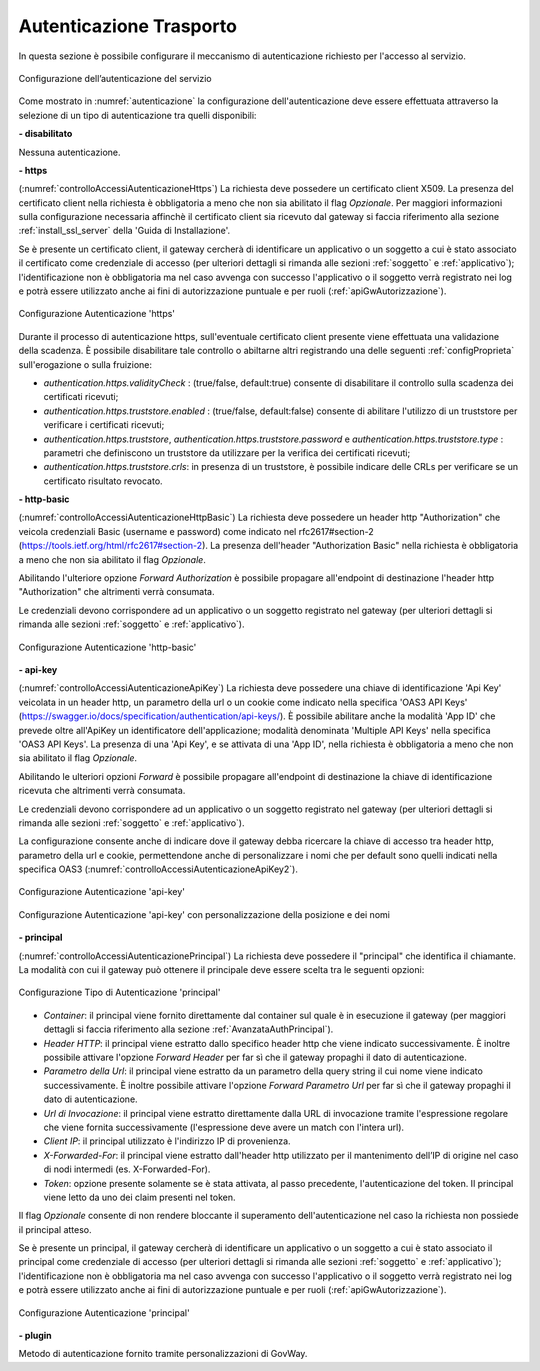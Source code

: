 .. _apiGwAutenticazione:

Autenticazione Trasporto
^^^^^^^^^^^^^^^^^^^^^^^^

In questa sezione è possibile configurare il meccanismo di
autenticazione richiesto per l'accesso al servizio. 

.. figure:: ../../_figure_console/Autenticazione.png
    :scale: 100%
    :align: center
    :name: autenticazione

    Configurazione dell’autenticazione del servizio

Come mostrato in :numref:`autenticazione` la configurazione dell'autenticazione deve essere effettuata attraverso la selezione di un tipo di autenticazione tra quelli disponibili:

**- disabilitato**

Nessuna autenticazione.

**- https** 

(:numref:`controlloAccessiAutenticazioneHttps`)
La richiesta deve possedere un certificato client X509. La presenza del certificato client nella richiesta è obbligatoria a meno che non sia abilitato il flag *Opzionale*. Per maggiori informazioni sulla configurazione necessaria affinchè il certificato client sia ricevuto dal gateway si faccia riferimento alla sezione :ref:`install_ssl_server` della 'Guida di Installazione'.

Se è presente un certificato client, il gateway cercherà di identificare un applicativo o un soggetto a cui è stato associato il certificato come credenziale di accesso (per ulteriori dettagli si rimanda alle sezioni :ref:`soggetto` e :ref:`applicativo`); l'identificazione non è obbligatoria ma nel caso avvenga con successo l'applicativo o il soggetto verrà registrato nei log e potrà essere utilizzato anche ai fini di autorizzazione puntuale e per ruoli (:ref:`apiGwAutorizzazione`).
	
.. _controlloAccessiAutenticazioneHttps:

.. figure:: ../../_figure_console/controlloAccessiAutenticazioneHttps.png
    :scale: 80%
    :align: center

    Configurazione Autenticazione 'https'

Durante il processo di autenticazione https, sull'eventuale certificato client presente viene effettuata una validazione della scadenza. È possibile disabilitare tale controllo o abiltarne altri registrando una delle seguenti :ref:`configProprieta` sull'erogazione o sulla fruizione:

- *authentication.https.validityCheck* : (true/false, default:true) consente di disabilitare il controllo sulla scadenza dei certificati ricevuti;
- *authentication.https.truststore.enabled* : (true/false, default:false) consente di abilitare l'utilizzo di un truststore per verificare i certificati ricevuti; 
- *authentication.https.truststore*, *authentication.https.truststore.password* e *authentication.https.truststore.type* : parametri che definiscono un truststore da utilizzare per la verifica dei certificati ricevuti;
- *authentication.https.truststore.crls*: in presenza di un truststore, è possibile indicare delle CRLs per verificare se un certificato risultato revocato. 


**- http-basic**

(:numref:`controlloAccessiAutenticazioneHttpBasic`)
La richiesta deve possedere un header http "Authorization" che veicola credenziali Basic (username e password) come indicato nel rfc2617#section-2 (https://tools.ietf.org/html/rfc2617#section-2). 
La presenza dell'header "Authorization Basic" nella richiesta è obbligatoria a meno che non sia abilitato il flag *Opzionale*. 

Abilitando l'ulteriore opzione *Forward Authorization* è possibile propagare all'endpoint di destinazione l'header http "Authorization" che altrimenti verrà consumata.

Le credenziali devono corrispondere ad un applicativo o un soggetto registrato nel gateway (per ulteriori dettagli si rimanda alle sezioni :ref:`soggetto` e :ref:`applicativo`). 
	
.. _controlloAccessiAutenticazioneHttpBasic:

.. figure:: ../../_figure_console/controlloAccessiAutenticazioneHttpBasic.png
    :scale: 80%
    :align: center

    Configurazione Autenticazione 'http-basic'

**- api-key**

(:numref:`controlloAccessiAutenticazioneApiKey`)
La richiesta deve possedere una chiave di identificazione 'Api Key' veicolata in un header http, un parametro della url o un cookie come indicato nella specifica 'OAS3 API Keys' (https://swagger.io/docs/specification/authentication/api-keys/).
È possibile abilitare anche la modalità 'App ID' che prevede oltre all'ApiKey un identificatore dell'applicazione; modalità denominata 'Multiple API Keys' nella specifica 'OAS3 API Keys'. 
La presenza di una 'Api Key', e se attivata di una 'App ID', nella richiesta è obbligatoria a meno che non sia abilitato il flag *Opzionale*. 

Abilitando le ulteriori opzioni *Forward* è possibile propagare all'endpoint di destinazione la chiave di identificazione ricevuta che altrimenti verrà consumata.

Le credenziali devono corrispondere ad un applicativo o un soggetto registrato nel gateway (per ulteriori dettagli si rimanda alle sezioni :ref:`soggetto` e :ref:`applicativo`). 

La configurazione consente anche di indicare dove il gateway debba ricercare la chiave di accesso tra header http, parametro della url e cookie, permettendone anche di personalizzare i nomi che per default sono quelli indicati nella specifica OAS3 (:numref:`controlloAccessiAutenticazioneApiKey2`). 
	
.. _controlloAccessiAutenticazioneApiKey:

.. figure:: ../../_figure_console/controlloAccessiAutenticazioneApiKey.png
    :scale: 80%
    :align: center

    Configurazione Autenticazione 'api-key'

.. _controlloAccessiAutenticazioneApiKey2:

.. figure:: ../../_figure_console/controlloAccessiAutenticazioneApiKey2.png
    :scale: 80%
    :align: center

    Configurazione Autenticazione 'api-key' con personalizzazione della posizione e dei nomi

**- principal**
	
(:numref:`controlloAccessiAutenticazionePrincipal`)
La richiesta deve possedere il "principal" che identifica il chiamante. La modalità con cui il gateway può ottenere il principale deve essere scelta tra le seguenti opzioni:

.. _controlloAccessiAutenticazionePrincipal2:

.. figure:: ../../_figure_console/controlloAccessiAutenticazionePrincipal2.png
    :scale: 80%
    :align: center

    Configurazione Tipo di Autenticazione 'principal'

- *Container*: il principal viene fornito direttamente dal container sul quale è in esecuzione il gateway (per maggiori dettagli si faccia riferimento alla sezione :ref:`AvanzataAuthPrincipal`).

- *Header HTTP*: il principal viene estratto dallo specifico header http che viene indicato successivamente. È inoltre possibile attivare l'opzione *Forward Header* per far sì che il gateway propaghi il dato di autenticazione.

- *Parametro della Url*: il principal viene estratto da un parametro della query string il cui nome viene indicato successivamente. È inoltre possibile attivare l'opzione *Forward Parametro Url* per far sì che il gateway propaghi il dato di autenticazione.

- *Url di Invocazione*: il principal viene estratto direttamente dalla URL di invocazione tramite l'espressione regolare che viene fornita successivamente (l'espressione deve avere un match con l'intera url).

- *Client IP*: il principal utilizzato è l'indirizzo IP di provenienza.

- *X-Forwarded-For*: il principal viene estratto dall'header http utilizzato per il mantenimento dell’IP di origine nel caso di nodi intermedi (es. X-Forwarded-For).

- *Token*: opzione presente solamente se è stata attivata, al passo precedente, l'autenticazione del token. Il principal viene letto da uno dei claim presenti nel token.

Il flag *Opzionale* consente di non rendere bloccante il superamento dell'autenticazione nel caso la richiesta non possiede il principal atteso.

Se è presente un principal, il gateway cercherà di identificare un applicativo o un soggetto a cui è stato associato il principal come credenziale di accesso (per ulteriori dettagli si rimanda alle sezioni :ref:`soggetto` e :ref:`applicativo`); l'identificazione non è obbligatoria ma nel caso avvenga con successo l'applicativo o il soggetto verrà registrato nei log e potrà essere utilizzato anche ai fini di autorizzazione puntuale e per ruoli (:ref:`apiGwAutorizzazione`).

.. _controlloAccessiAutenticazionePrincipal:

.. figure:: ../../_figure_console/controlloAccessiAutenticazionePrincipal.png
    :scale: 80%
    :align: center

    Configurazione Autenticazione 'principal'

**- plugin** 
	
Metodo di autenticazione fornito tramite personalizzazioni di GovWay.






